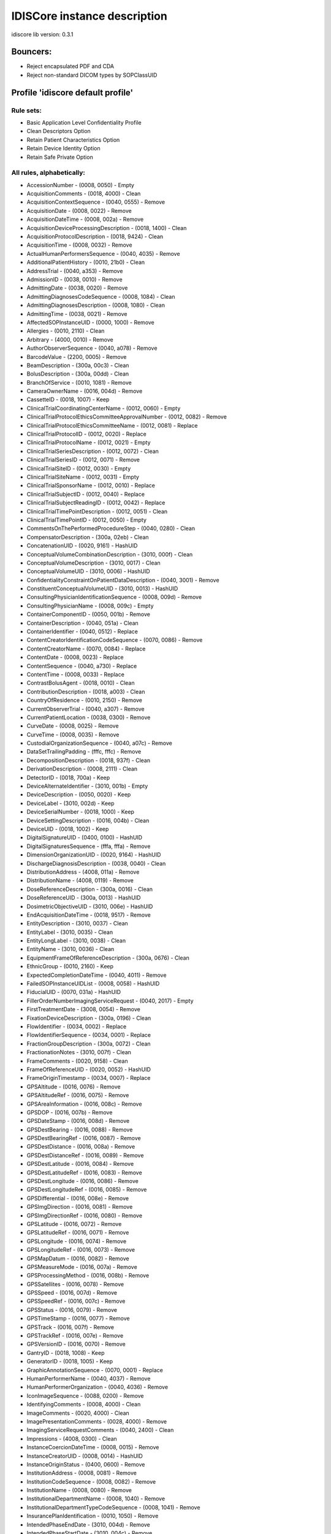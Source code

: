 .. _default_core_description:

=============================
IDISCore instance description
=============================

idiscore lib version: 0.3.1


Bouncers:
=========

* Reject encapsulated PDF and CDA
* Reject non-standard DICOM types by SOPClassUID


Profile 'idiscore default profile'
==================================

Rule sets:
----------

* Basic Application Level Confidentiality Profile
* Clean Descriptors Option
* Retain Patient Characteristics Option
* Retain Device Identity Option
* Retain Safe Private Option


All rules, alphabetically:
--------------------------

* AccessionNumber - (0008, 0050) - Empty
* AcquisitionComments - (0018, 4000) - Clean
* AcquisitionContextSequence - (0040, 0555) - Remove
* AcquisitionDate - (0008, 0022) - Remove
* AcquisitionDateTime - (0008, 002a) - Remove
* AcquisitionDeviceProcessingDescription - (0018, 1400) - Clean
* AcquisitionProtocolDescription - (0018, 9424) - Clean
* AcquisitionTime - (0008, 0032) - Remove
* ActualHumanPerformersSequence - (0040, 4035) - Remove
* AdditionalPatientHistory - (0010, 21b0) - Clean
* AddressTrial - (0040, a353) - Remove
* AdmissionID - (0038, 0010) - Remove
* AdmittingDate - (0038, 0020) - Remove
* AdmittingDiagnosesCodeSequence - (0008, 1084) - Clean
* AdmittingDiagnosesDescription - (0008, 1080) - Clean
* AdmittingTime - (0038, 0021) - Remove
* AffectedSOPInstanceUID - (0000, 1000) - Remove
* Allergies - (0010, 2110) - Clean
* Arbitrary - (4000, 0010) - Remove
* AuthorObserverSequence - (0040, a078) - Remove
* BarcodeValue - (2200, 0005) - Remove
* BeamDescription - (300a, 00c3) - Clean
* BolusDescription - (300a, 00dd) - Clean
* BranchOfService - (0010, 1081) - Remove
* CameraOwnerName - (0016, 004d) - Remove
* CassetteID - (0018, 1007) - Keep
* ClinicalTrialCoordinatingCenterName - (0012, 0060) - Empty
* ClinicalTrialProtocolEthicsCommitteeApprovalNumber - (0012, 0082) - Remove
* ClinicalTrialProtocolEthicsCommitteeName - (0012, 0081) - Replace
* ClinicalTrialProtocolID - (0012, 0020) - Replace
* ClinicalTrialProtocolName - (0012, 0021) - Empty
* ClinicalTrialSeriesDescription - (0012, 0072) - Clean
* ClinicalTrialSeriesID - (0012, 0071) - Remove
* ClinicalTrialSiteID - (0012, 0030) - Empty
* ClinicalTrialSiteName - (0012, 0031) - Empty
* ClinicalTrialSponsorName - (0012, 0010) - Replace
* ClinicalTrialSubjectID - (0012, 0040) - Replace
* ClinicalTrialSubjectReadingID - (0012, 0042) - Replace
* ClinicalTrialTimePointDescription - (0012, 0051) - Clean
* ClinicalTrialTimePointID - (0012, 0050) - Empty
* CommentsOnThePerformedProcedureStep - (0040, 0280) - Clean
* CompensatorDescription - (300a, 02eb) - Clean
* ConcatenationUID - (0020, 9161) - HashUID
* ConceptualVolumeCombinationDescription - (3010, 000f) - Clean
* ConceptualVolumeDescription - (3010, 0017) - Clean
* ConceptualVolumeUID - (3010, 0006) - HashUID
* ConfidentialityConstraintOnPatientDataDescription - (0040, 3001) - Remove
* ConstituentConceptualVolumeUID - (3010, 0013) - HashUID
* ConsultingPhysicianIdentificationSequence - (0008, 009d) - Remove
* ConsultingPhysicianName - (0008, 009c) - Empty
* ContainerComponentID - (0050, 001b) - Remove
* ContainerDescription - (0040, 051a) - Clean
* ContainerIdentifier - (0040, 0512) - Replace
* ContentCreatorIdentificationCodeSequence - (0070, 0086) - Remove
* ContentCreatorName - (0070, 0084) - Replace
* ContentDate - (0008, 0023) - Replace
* ContentSequence - (0040, a730) - Replace
* ContentTime - (0008, 0033) - Replace
* ContrastBolusAgent - (0018, 0010) - Clean
* ContributionDescription - (0018, a003) - Clean
* CountryOfResidence - (0010, 2150) - Remove
* CurrentObserverTrial - (0040, a307) - Remove
* CurrentPatientLocation - (0038, 0300) - Remove
* CurveDate - (0008, 0025) - Remove
* CurveTime - (0008, 0035) - Remove
* CustodialOrganizationSequence - (0040, a07c) - Remove
* DataSetTrailingPadding - (fffc, fffc) - Remove
* DecompositionDescription - (0018, 937f) - Clean
* DerivationDescription - (0008, 2111) - Clean
* DetectorID - (0018, 700a) - Keep
* DeviceAlternateIdentifier - (3010, 001b) - Empty
* DeviceDescription - (0050, 0020) - Keep
* DeviceLabel - (3010, 002d) - Keep
* DeviceSerialNumber - (0018, 1000) - Keep
* DeviceSettingDescription - (0016, 004b) - Clean
* DeviceUID - (0018, 1002) - Keep
* DigitalSignatureUID - (0400, 0100) - HashUID
* DigitalSignaturesSequence - (fffa, fffa) - Remove
* DimensionOrganizationUID - (0020, 9164) - HashUID
* DischargeDiagnosisDescription - (0038, 0040) - Clean
* DistributionAddress - (4008, 011a) - Remove
* DistributionName - (4008, 0119) - Remove
* DoseReferenceDescription - (300a, 0016) - Clean
* DoseReferenceUID - (300a, 0013) - HashUID
* DosimetricObjectiveUID - (3010, 006e) - HashUID
* EndAcquisitionDateTime - (0018, 9517) - Remove
* EntityDescription - (3010, 0037) - Clean
* EntityLabel - (3010, 0035) - Clean
* EntityLongLabel - (3010, 0038) - Clean
* EntityName - (3010, 0036) - Clean
* EquipmentFrameOfReferenceDescription - (300a, 0676) - Clean
* EthnicGroup - (0010, 2160) - Keep
* ExpectedCompletionDateTime - (0040, 4011) - Remove
* FailedSOPInstanceUIDList - (0008, 0058) - HashUID
* FiducialUID - (0070, 031a) - HashUID
* FillerOrderNumberImagingServiceRequest - (0040, 2017) - Empty
* FirstTreatmentDate - (3008, 0054) - Remove
* FixationDeviceDescription - (300a, 0196) - Clean
* FlowIdentifier - (0034, 0002) - Replace
* FlowIdentifierSequence - (0034, 0001) - Replace
* FractionGroupDescription - (300a, 0072) - Clean
* FractionationNotes - (3010, 007f) - Clean
* FrameComments - (0020, 9158) - Clean
* FrameOfReferenceUID - (0020, 0052) - HashUID
* FrameOriginTimestamp - (0034, 0007) - Replace
* GPSAltitude - (0016, 0076) - Remove
* GPSAltitudeRef - (0016, 0075) - Remove
* GPSAreaInformation - (0016, 008c) - Remove
* GPSDOP - (0016, 007b) - Remove
* GPSDateStamp - (0016, 008d) - Remove
* GPSDestBearing - (0016, 0088) - Remove
* GPSDestBearingRef - (0016, 0087) - Remove
* GPSDestDistance - (0016, 008a) - Remove
* GPSDestDistanceRef - (0016, 0089) - Remove
* GPSDestLatitude - (0016, 0084) - Remove
* GPSDestLatitudeRef - (0016, 0083) - Remove
* GPSDestLongitude - (0016, 0086) - Remove
* GPSDestLongitudeRef - (0016, 0085) - Remove
* GPSDifferential - (0016, 008e) - Remove
* GPSImgDirection - (0016, 0081) - Remove
* GPSImgDirectionRef - (0016, 0080) - Remove
* GPSLatitude - (0016, 0072) - Remove
* GPSLatitudeRef - (0016, 0071) - Remove
* GPSLongitude - (0016, 0074) - Remove
* GPSLongitudeRef - (0016, 0073) - Remove
* GPSMapDatum - (0016, 0082) - Remove
* GPSMeasureMode - (0016, 007a) - Remove
* GPSProcessingMethod - (0016, 008b) - Remove
* GPSSatellites - (0016, 0078) - Remove
* GPSSpeed - (0016, 007d) - Remove
* GPSSpeedRef - (0016, 007c) - Remove
* GPSStatus - (0016, 0079) - Remove
* GPSTimeStamp - (0016, 0077) - Remove
* GPSTrack - (0016, 007f) - Remove
* GPSTrackRef - (0016, 007e) - Remove
* GPSVersionID - (0016, 0070) - Remove
* GantryID - (0018, 1008) - Keep
* GeneratorID - (0018, 1005) - Keep
* GraphicAnnotationSequence - (0070, 0001) - Replace
* HumanPerformerName - (0040, 4037) - Remove
* HumanPerformerOrganization - (0040, 4036) - Remove
* IconImageSequence - (0088, 0200) - Remove
* IdentifyingComments - (0008, 4000) - Clean
* ImageComments - (0020, 4000) - Clean
* ImagePresentationComments - (0028, 4000) - Remove
* ImagingServiceRequestComments - (0040, 2400) - Clean
* Impressions - (4008, 0300) - Clean
* InstanceCoercionDateTime - (0008, 0015) - Remove
* InstanceCreatorUID - (0008, 0014) - HashUID
* InstanceOriginStatus - (0400, 0600) - Remove
* InstitutionAddress - (0008, 0081) - Remove
* InstitutionCodeSequence - (0008, 0082) - Remove
* InstitutionName - (0008, 0080) - Remove
* InstitutionalDepartmentName - (0008, 1040) - Remove
* InstitutionalDepartmentTypeCodeSequence - (0008, 1041) - Remove
* InsurancePlanIdentification - (0010, 1050) - Remove
* IntendedPhaseEndDate - (3010, 004d) - Remove
* IntendedPhaseStartDate - (3010, 004c) - Remove
* IntendedRecipientsOfResultsIdentificationSequence - (0040, 1011) - Remove
* InterpretationApproverSequence - (4008, 0111) - Remove
* InterpretationAuthor - (4008, 010c) - Remove
* InterpretationDiagnosisDescription - (4008, 0115) - Clean
* InterpretationIDIssuer - (4008, 0202) - Remove
* InterpretationRecorder - (4008, 0102) - Remove
* InterpretationText - (4008, 010b) - Clean
* InterpretationTranscriber - (4008, 010a) - Remove
* IrradiationEventUID - (0008, 3010) - HashUID
* IssuerOfAdmissionID - (0038, 0011) - Remove
* IssuerOfAdmissionIDSequence - (0038, 0014) - Remove
* IssuerOfPatientID - (0010, 0021) - Remove
* IssuerOfServiceEpisodeID - (0038, 0061) - Remove
* IssuerOfServiceEpisodeIDSequence - (0038, 0064) - Remove
* IssuerOfTheContainerIdentifierSequence - (0040, 0513) - Empty
* IssuerOfTheSpecimenIdentifierSequence - (0040, 0562) - Empty
* LabelText - (2200, 0002) - Clean
* LargePaletteColorLookupTableUID - (0028, 1214) - HashUID
* LastMenstrualDate - (0010, 21d0) - Remove
* LensMake - (0016, 004f) - Keep
* LensModel - (0016, 0050) - Keep
* LensSerialNumber - (0016, 0051) - Keep
* LensSpecification - (0016, 004e) - Keep
* LongDeviceDescription - (0050, 0021) - Clean
* MAC - (0400, 0404) - Remove
* MakerNote - (0016, 002b) - Clean
* ManufacturerDeviceClassUID - (0018, 100b) - Keep
* ManufacturerDeviceIdentifier - (3010, 0043) - Keep
* MediaStorageSOPInstanceUID - (0002, 0003) - HashUID
* MedicalAlerts - (0010, 2000) - Clean
* MedicalRecordLocator - (0010, 1090) - Remove
* MilitaryRank - (0010, 1080) - Remove
* ModifiedAttributesSequence - (0400, 0550) - Remove
* ModifiedImageDescription - (0020, 3406) - Remove
* ModifyingDeviceID - (0020, 3401) - Remove
* MostRecentTreatmentDate - (3008, 0056) - Remove
* MultienergyAcquisitionDescription - (0018, 937b) - Clean
* NameOfPhysiciansReadingStudy - (0008, 1060) - Remove
* NamesOfIntendedRecipientsOfResults - (0040, 1010) - Remove
* ObservationDateTrial - (0040, a192) - Remove
* ObservationSubjectUIDTrial - (0040, a402) - HashUID
* ObservationTimeTrial - (0040, a193) - Remove
* ObservationUID - (0040, a171) - HashUID
* Occupation - (0010, 2180) - Clean
* OperatorIdentificationSequence - (0008, 1072) - Remove
* OperatorsName - (0008, 1070) - Remove
* OrderCallbackPhoneNumber - (0040, 2010) - Remove
* OrderCallbackTelecomInformation - (0040, 2011) - Remove
* OrderEnteredBy - (0040, 2008) - Remove
* OrderEntererLocation - (0040, 2009) - Remove
* OriginalAttributesSequence - (0400, 0561) - Remove
* OtherPatientIDs - (0010, 1000) - Remove
* OtherPatientIDsSequence - (0010, 1002) - Remove
* OtherPatientNames - (0010, 1001) - Remove
* OverlayComments - (60xx, 4000) - Remove
* OverlayData - (60xx, 3000) - Remove
* OverlayDate - (0008, 0024) - Remove
* OverlayTime - (0008, 0034) - Remove
* PaletteColorLookupTableUID - (0028, 1199) - HashUID
* ParticipantSequence - (0040, a07a) - Remove
* PatientAddress - (0010, 1040) - Remove
* PatientAge - (0010, 1010) - Keep
* PatientBirthDate - (0010, 0030) - Empty
* PatientBirthName - (0010, 1005) - Remove
* PatientBirthTime - (0010, 0032) - Remove
* PatientComments - (0010, 4000) - Clean
* PatientID - (0010, 0020) - Empty
* PatientInstitutionResidence - (0038, 0400) - Remove
* PatientInsurancePlanCodeSequence - (0010, 0050) - Remove
* PatientMotherBirthName - (0010, 1060) - Remove
* PatientName - (0010, 0010) - Empty
* PatientPrimaryLanguageCodeSequence - (0010, 0101) - Remove
* PatientPrimaryLanguageModifierCodeSequence - (0010, 0102) - Remove
* PatientReligiousPreference - (0010, 21f0) - Remove
* PatientSetupUID - (300a, 0650) - HashUID
* PatientSex - (0010, 0040) - Keep
* PatientSexNeutered - (0010, 2203) - Keep
* PatientSize - (0010, 1020) - Keep
* PatientState - (0038, 0500) - Clean
* PatientTelecomInformation - (0010, 2155) - Remove
* PatientTelephoneNumbers - (0010, 2154) - Remove
* PatientTransportArrangements - (0040, 1004) - Remove
* PatientWeight - (0010, 1030) - Keep
* PerformedLocation - (0040, 0243) - Remove
* PerformedProcedureStepDescription - (0040, 0254) - Clean
* PerformedProcedureStepEndDate - (0040, 0250) - Remove
* PerformedProcedureStepEndDateTime - (0040, 4051) - Remove
* PerformedProcedureStepEndTime - (0040, 0251) - Remove
* PerformedProcedureStepID - (0040, 0253) - Remove
* PerformedProcedureStepStartDate - (0040, 0244) - Remove
* PerformedProcedureStepStartDateTime - (0040, 4050) - Remove
* PerformedProcedureStepStartTime - (0040, 0245) - Remove
* PerformedStationAETitle - (0040, 0241) - Keep
* PerformedStationGeographicLocationCodeSequence - (0040, 4030) - Keep
* PerformedStationName - (0040, 0242) - Keep
* PerformedStationNameCodeSequence - (0040, 4028) - Keep
* PerformingPhysicianIdentificationSequence - (0008, 1052) - Remove
* PerformingPhysicianName - (0008, 1050) - Remove
* PersonAddress - (0040, 1102) - Remove
* PersonIdentificationCodeSequence - (0040, 1101) - Replace
* PersonName - (0040, a123) - Replace
* PersonTelecomInformation - (0040, 1104) - Remove
* PersonTelephoneNumbers - (0040, 1103) - Remove
* PhysicianApprovingInterpretation - (4008, 0114) - Remove
* PhysiciansOfRecord - (0008, 1048) - Remove
* PhysiciansOfRecordIdentificationSequence - (0008, 1049) - Remove
* PhysiciansReadingStudyIdentificationSequence - (0008, 1062) - Remove
* PlacerOrderNumberImagingServiceRequest - (0040, 2016) - Empty
* PlateID - (0018, 1004) - Keep
* PreMedication - (0040, 0012) - Clean
* PregnancyStatus - (0010, 21c0) - Keep
* PrescriptionDescription - (300a, 000e) - Clean
* PrescriptionNotes - (3010, 007b) - Clean
* PrescriptionNotesSequence - (3010, 0081) - Clean
* PresentationDisplayCollectionUID - (0070, 1101) - HashUID
* PresentationSequenceCollectionUID - (0070, 1102) - HashUID
* PriorTreatmentDoseDescription - (3010, 0061) - Clean
* Private Attributes - PrivateAttributes - Clean
* ProcedureStepCancellationDateTime - (0040, 4052) - Remove
* ProtocolName - (0018, 1030) - Clean
* RTAccessoryDeviceSlotID - (300a, 0615) - Empty
* RTAccessoryHolderSlotID - (300a, 0611) - Empty
* RTPhysicianIntentNarrative - (3010, 005a) - Clean
* RTPlanDate - (300a, 0006) - Remove
* RTPlanDescription - (300a, 0004) - Clean
* RTPlanLabel - (300a, 0002) - Clean
* RTPlanName - (300a, 0003) - Clean
* RTPlanTime - (300a, 0007) - Remove
* RTPrescriptionLabel - (3010, 0054) - Clean
* RTToleranceSetLabel - (300a, 062a) - Clean
* RTTreatmentApproachLabel - (3010, 0056) - Clean
* RTTreatmentPhaseUID - (3010, 003b) - HashUID
* RadiationDoseIdentificationLabel - (300a, 0619) - Clean
* RadiationDoseInVivoMeasurementLabel - (300a, 0623) - Clean
* RadiationGenerationModeDescription - (300a, 067d) - Clean
* RadiationGenerationModeLabel - (300a, 067c) - Clean
* ReasonForOmissionDescription - (300c, 0113) - Clean
* ReasonForRequestedProcedureCodeSequence - (0040, 100a) - Clean
* ReasonForStudy - (0032, 1030) - Clean
* ReasonForSuperseding - (3010, 005c) - Clean
* ReasonForTheImagingServiceRequest - (0040, 2001) - Clean
* ReasonForTheRequestedProcedure - (0040, 1002) - Clean
* ReasonForVisit - (0032, 1066) - Clean
* ReasonForVisitCodeSequence - (0032, 1067) - Clean
* ReferencedConceptualVolumeUID - (3010, 000b) - HashUID
* ReferencedDigitalSignatureSequence - (0400, 0402) - Remove
* ReferencedDoseReferenceUID - (300a, 0083) - HashUID
* ReferencedDosimetricObjectiveUID - (3010, 006f) - HashUID
* ReferencedFiducialsUID - (3010, 0031) - HashUID
* ReferencedFrameOfReferenceUID - (3006, 0024) - HashUID
* ReferencedGeneralPurposeScheduledProcedureStepTransactionUID - (0040, 4023) - HashUID
* ReferencedImageSequence - (0008, 1140) - Remove
* ReferencedObservationUIDTrial - (0040, a172) - HashUID
* ReferencedPatientAliasSequence - (0038, 0004) - Remove
* ReferencedPatientPhotoSequence - (0010, 1100) - Remove
* ReferencedPatientSequence - (0008, 1120) - Remove
* ReferencedPerformedProcedureStepSequence - (0008, 1111) - Remove
* ReferencedSOPInstanceMACSequence - (0400, 0403) - Remove
* ReferencedSOPInstanceUID - (0008, 1155) - HashUID
* ReferencedSOPInstanceUIDInFile - (0004, 1511) - HashUID
* ReferencedStudySequence - (0008, 1110) - Remove
* ReferringPhysicianAddress - (0008, 0092) - Remove
* ReferringPhysicianIdentificationSequence - (0008, 0096) - Remove
* ReferringPhysicianName - (0008, 0090) - Empty
* ReferringPhysicianTelephoneNumbers - (0008, 0094) - Remove
* RegionOfResidence - (0010, 2152) - Remove
* RelatedFrameOfReferenceUID - (3006, 00c2) - HashUID
* RequestAttributesSequence - (0040, 0275) - Clean
* RequestedContrastAgent - (0032, 1070) - Clean
* RequestedProcedureComments - (0040, 1400) - Clean
* RequestedProcedureDescription - (0032, 1060) - Clean
* RequestedProcedureID - (0040, 1001) - Remove
* RequestedProcedureLocation - (0040, 1005) - Remove
* RequestedSOPInstanceUID - (0000, 1001) - HashUID
* RequestingPhysician - (0032, 1032) - Remove
* RequestingService - (0032, 1033) - Remove
* RespiratoryMotionCompensationTechniqueDescription - (0018, 9185) - Clean
* ResponsibleOrganization - (0010, 2299) - Remove
* ResponsiblePerson - (0010, 2297) - Remove
* ResultsComments - (4008, 4000) - Clean
* ResultsDistributionListSequence - (4008, 0118) - Remove
* ResultsIDIssuer - (4008, 0042) - Remove
* ReviewerName - (300e, 0008) - Remove
* SOPInstanceUID - (0008, 0018) - HashUID
* ScheduledHumanPerformersSequence - (0040, 4034) - Remove
* ScheduledPatientInstitutionResidence - (0038, 001e) - Remove
* ScheduledPerformingPhysicianIdentificationSequence - (0040, 000b) - Remove
* ScheduledPerformingPhysicianName - (0040, 0006) - Remove
* ScheduledProcedureStepDescription - (0040, 0007) - Clean
* ScheduledProcedureStepEndDate - (0040, 0004) - Remove
* ScheduledProcedureStepEndTime - (0040, 0005) - Remove
* ScheduledProcedureStepExpirationDateTime - (0040, 4008) - Remove
* ScheduledProcedureStepLocation - (0040, 0011) - Keep
* ScheduledProcedureStepModificationDateTime - (0040, 4010) - Remove
* ScheduledProcedureStepStartDate - (0040, 0002) - Remove
* ScheduledProcedureStepStartDateTime - (0040, 4005) - Remove
* ScheduledProcedureStepStartTime - (0040, 0003) - Remove
* ScheduledStationAETitle - (0040, 0001) - Keep
* ScheduledStationGeographicLocationCodeSequence - (0040, 4027) - Keep
* ScheduledStationName - (0040, 0010) - Keep
* ScheduledStationNameCodeSequence - (0040, 4025) - Keep
* ScheduledStudyLocation - (0032, 1020) - Keep
* ScheduledStudyLocationAETitle - (0032, 1021) - Keep
* SeriesDate - (0008, 0021) - Remove
* SeriesDescription - (0008, 103e) - Clean
* SeriesInstanceUID - (0020, 000e) - HashUID
* SeriesTime - (0008, 0031) - Remove
* ServiceEpisodeDescription - (0038, 0062) - Clean
* ServiceEpisodeID - (0038, 0060) - Remove
* SetupTechniqueDescription - (300a, 01b2) - Clean
* ShieldingDeviceDescription - (300a, 01a6) - Clean
* SlideIdentifier - (0040, 06fa) - Remove
* SmokingStatus - (0010, 21a0) - Keep
* SourceConceptualVolumeUID - (3010, 0015) - HashUID
* SourceEndDateTime - (0018, 936a) - Replace
* SourceIdentifier - (0034, 0005) - Replace
* SourceImageSequence - (0008, 2112) - Remove
* SourceManufacturer - (300a, 0216) - Keep
* SourceSerialNumber - (3008, 0105) - Keep
* SourceStartDateTime - (0018, 9369) - Replace
* SpecialNeeds - (0038, 0050) - Clean
* SpecimenAccessionNumber - (0040, 050a) - Remove
* SpecimenDetailedDescription - (0040, 0602) - Clean
* SpecimenIdentifier - (0040, 0551) - Replace
* SpecimenPreparationSequence - (0040, 0610) - Empty
* SpecimenShortDescription - (0040, 0600) - Clean
* SpecimenUID - (0040, 0554) - HashUID
* StartAcquisitionDateTime - (0018, 9516) - Remove
* StationName - (0008, 1010) - Keep
* StorageMediaFileSetUID - (0088, 0140) - HashUID
* StudyComments - (0032, 4000) - Clean
* StudyDate - (0008, 0020) - Empty
* StudyDescription - (0008, 1030) - Clean
* StudyID - (0020, 0010) - Empty
* StudyIDIssuer - (0032, 0012) - Remove
* StudyInstanceUID - (0020, 000d) - HashUID
* StudyTime - (0008, 0030) - Empty
* SynchronizationFrameOfReferenceUID - (0020, 0200) - HashUID
* TargetUID - (0018, 2042) - HashUID
* TelephoneNumberTrial - (0040, a354) - Remove
* TemplateExtensionCreatorUID - (0040, db0d) - HashUID
* TemplateExtensionOrganizationUID - (0040, db0c) - HashUID
* TextComments - (4000, 4000) - Remove
* TextString - (2030, 0020) - Remove
* TimezoneOffsetFromUTC - (0008, 0201) - Remove
* TopicAuthor - (0088, 0910) - Remove
* TopicKeywords - (0088, 0912) - Remove
* TopicSubject - (0088, 0906) - Remove
* TopicTitle - (0088, 0904) - Remove
* TrackingUID - (0062, 0021) - HashUID
* TransactionUID - (0008, 1195) - HashUID
* TreatmentDate - (3008, 0250) - Remove
* TreatmentMachineName - (300a, 00b2) - Keep
* TreatmentPositionGroupLabel - (300a, 0608) - Clean
* TreatmentPositionGroupUID - (300a, 0609) - HashUID
* TreatmentSite - (3010, 0077) - Clean
* TreatmentTechniqueNotes - (3010, 007a) - Clean
* TreatmentTime - (3008, 0251) - Remove
* UDISequence - (0018, 100a) - Keep
* UID - (0040, a124) - HashUID
* UniqueDeviceIdentifier - (0018, 1009) - Keep
* Unknown Repeater tag 50xxxxxx - (50xx, xxxx) - Remove
* Unknown Tag - (003a, 0310) - HashUID
* Unknown Tag - (003a, 0314) - Replace
* Unknown Tag - (300a, 0700) - HashUID
* Unknown Tag - (300a, 0734) - Clean
* Unknown Tag - (300a, 0736) - Replace
* Unknown Tag - (300a, 073a) - Replace
* Unknown Tag - (300a, 0741) - Replace
* Unknown Tag - (300a, 0742) - Clean
* Unknown Tag - (300a, 0760) - Replace
* Unknown Tag - (300a, 0783) - Clean
* UserContentLabel - (3010, 0033) - Clean
* UserContentLongLabel - (3010, 0034) - Clean
* VerbalSourceIdentifierCodeSequenceTrial - (0040, a358) - Remove
* VerbalSourceTrial - (0040, a352) - Remove
* VerifyingObserverIdentificationCodeSequence - (0040, a088) - Empty
* VerifyingObserverName - (0040, a075) - Replace
* VerifyingObserverSequence - (0040, a073) - Replace
* VerifyingOrganization - (0040, a027) - Replace
* VisitComments - (0038, 4000) - Clean
* XRayDetectorID - (0018, 9371) - Keep
* XRayDetectorLabel - (0018, 9373) - Keep
* XRaySourceID - (0018, 9367) - Keep


All rules, by tag:
------------------

* (0000, 1000) (AffectedSOPInstanceUID) - Remove
* (0000, 1001) (RequestedSOPInstanceUID) - HashUID
* (0002, 0003) (MediaStorageSOPInstanceUID) - HashUID
* (0004, 1511) (ReferencedSOPInstanceUIDInFile) - HashUID
* (0008, 0014) (InstanceCreatorUID) - HashUID
* (0008, 0015) (InstanceCoercionDateTime) - Remove
* (0008, 0018) (SOPInstanceUID) - HashUID
* (0008, 0020) (StudyDate) - Empty
* (0008, 0021) (SeriesDate) - Remove
* (0008, 0022) (AcquisitionDate) - Remove
* (0008, 0023) (ContentDate) - Replace
* (0008, 0024) (OverlayDate) - Remove
* (0008, 0025) (CurveDate) - Remove
* (0008, 002a) (AcquisitionDateTime) - Remove
* (0008, 0030) (StudyTime) - Empty
* (0008, 0031) (SeriesTime) - Remove
* (0008, 0032) (AcquisitionTime) - Remove
* (0008, 0033) (ContentTime) - Replace
* (0008, 0034) (OverlayTime) - Remove
* (0008, 0035) (CurveTime) - Remove
* (0008, 0050) (AccessionNumber) - Empty
* (0008, 0058) (FailedSOPInstanceUIDList) - HashUID
* (0008, 0080) (InstitutionName) - Remove
* (0008, 0081) (InstitutionAddress) - Remove
* (0008, 0082) (InstitutionCodeSequence) - Remove
* (0008, 0090) (ReferringPhysicianName) - Empty
* (0008, 0092) (ReferringPhysicianAddress) - Remove
* (0008, 0094) (ReferringPhysicianTelephoneNumbers) - Remove
* (0008, 0096) (ReferringPhysicianIdentificationSequence) - Remove
* (0008, 009c) (ConsultingPhysicianName) - Empty
* (0008, 009d) (ConsultingPhysicianIdentificationSequence) - Remove
* (0008, 0201) (TimezoneOffsetFromUTC) - Remove
* (0008, 1010) (StationName) - Keep
* (0008, 1030) (StudyDescription) - Clean
* (0008, 103e) (SeriesDescription) - Clean
* (0008, 1040) (InstitutionalDepartmentName) - Remove
* (0008, 1041) (InstitutionalDepartmentTypeCodeSequence) - Remove
* (0008, 1048) (PhysiciansOfRecord) - Remove
* (0008, 1049) (PhysiciansOfRecordIdentificationSequence) - Remove
* (0008, 1050) (PerformingPhysicianName) - Remove
* (0008, 1052) (PerformingPhysicianIdentificationSequence) - Remove
* (0008, 1060) (NameOfPhysiciansReadingStudy) - Remove
* (0008, 1062) (PhysiciansReadingStudyIdentificationSequence) - Remove
* (0008, 1070) (OperatorsName) - Remove
* (0008, 1072) (OperatorIdentificationSequence) - Remove
* (0008, 1080) (AdmittingDiagnosesDescription) - Clean
* (0008, 1084) (AdmittingDiagnosesCodeSequence) - Clean
* (0008, 1110) (ReferencedStudySequence) - Remove
* (0008, 1111) (ReferencedPerformedProcedureStepSequence) - Remove
* (0008, 1120) (ReferencedPatientSequence) - Remove
* (0008, 1140) (ReferencedImageSequence) - Remove
* (0008, 1155) (ReferencedSOPInstanceUID) - HashUID
* (0008, 1195) (TransactionUID) - HashUID
* (0008, 2111) (DerivationDescription) - Clean
* (0008, 2112) (SourceImageSequence) - Remove
* (0008, 3010) (IrradiationEventUID) - HashUID
* (0008, 4000) (IdentifyingComments) - Clean
* (0010, 0010) (PatientName) - Empty
* (0010, 0020) (PatientID) - Empty
* (0010, 0021) (IssuerOfPatientID) - Remove
* (0010, 0030) (PatientBirthDate) - Empty
* (0010, 0032) (PatientBirthTime) - Remove
* (0010, 0040) (PatientSex) - Keep
* (0010, 0050) (PatientInsurancePlanCodeSequence) - Remove
* (0010, 0101) (PatientPrimaryLanguageCodeSequence) - Remove
* (0010, 0102) (PatientPrimaryLanguageModifierCodeSequence) - Remove
* (0010, 1000) (OtherPatientIDs) - Remove
* (0010, 1001) (OtherPatientNames) - Remove
* (0010, 1002) (OtherPatientIDsSequence) - Remove
* (0010, 1005) (PatientBirthName) - Remove
* (0010, 1010) (PatientAge) - Keep
* (0010, 1020) (PatientSize) - Keep
* (0010, 1030) (PatientWeight) - Keep
* (0010, 1040) (PatientAddress) - Remove
* (0010, 1050) (InsurancePlanIdentification) - Remove
* (0010, 1060) (PatientMotherBirthName) - Remove
* (0010, 1080) (MilitaryRank) - Remove
* (0010, 1081) (BranchOfService) - Remove
* (0010, 1090) (MedicalRecordLocator) - Remove
* (0010, 1100) (ReferencedPatientPhotoSequence) - Remove
* (0010, 2000) (MedicalAlerts) - Clean
* (0010, 2110) (Allergies) - Clean
* (0010, 2150) (CountryOfResidence) - Remove
* (0010, 2152) (RegionOfResidence) - Remove
* (0010, 2154) (PatientTelephoneNumbers) - Remove
* (0010, 2155) (PatientTelecomInformation) - Remove
* (0010, 2160) (EthnicGroup) - Keep
* (0010, 2180) (Occupation) - Clean
* (0010, 21a0) (SmokingStatus) - Keep
* (0010, 21b0) (AdditionalPatientHistory) - Clean
* (0010, 21c0) (PregnancyStatus) - Keep
* (0010, 21d0) (LastMenstrualDate) - Remove
* (0010, 21f0) (PatientReligiousPreference) - Remove
* (0010, 2203) (PatientSexNeutered) - Keep
* (0010, 2297) (ResponsiblePerson) - Remove
* (0010, 2299) (ResponsibleOrganization) - Remove
* (0010, 4000) (PatientComments) - Clean
* (0012, 0010) (ClinicalTrialSponsorName) - Replace
* (0012, 0020) (ClinicalTrialProtocolID) - Replace
* (0012, 0021) (ClinicalTrialProtocolName) - Empty
* (0012, 0030) (ClinicalTrialSiteID) - Empty
* (0012, 0031) (ClinicalTrialSiteName) - Empty
* (0012, 0040) (ClinicalTrialSubjectID) - Replace
* (0012, 0042) (ClinicalTrialSubjectReadingID) - Replace
* (0012, 0050) (ClinicalTrialTimePointID) - Empty
* (0012, 0051) (ClinicalTrialTimePointDescription) - Clean
* (0012, 0060) (ClinicalTrialCoordinatingCenterName) - Empty
* (0012, 0071) (ClinicalTrialSeriesID) - Remove
* (0012, 0072) (ClinicalTrialSeriesDescription) - Clean
* (0012, 0081) (ClinicalTrialProtocolEthicsCommitteeName) - Replace
* (0012, 0082) (ClinicalTrialProtocolEthicsCommitteeApprovalNumber) - Remove
* (0016, 002b) (MakerNote) - Clean
* (0016, 004b) (DeviceSettingDescription) - Clean
* (0016, 004d) (CameraOwnerName) - Remove
* (0016, 004e) (LensSpecification) - Keep
* (0016, 004f) (LensMake) - Keep
* (0016, 0050) (LensModel) - Keep
* (0016, 0051) (LensSerialNumber) - Keep
* (0016, 0070) (GPSVersionID) - Remove
* (0016, 0071) (GPSLatitudeRef) - Remove
* (0016, 0072) (GPSLatitude) - Remove
* (0016, 0073) (GPSLongitudeRef) - Remove
* (0016, 0074) (GPSLongitude) - Remove
* (0016, 0075) (GPSAltitudeRef) - Remove
* (0016, 0076) (GPSAltitude) - Remove
* (0016, 0077) (GPSTimeStamp) - Remove
* (0016, 0078) (GPSSatellites) - Remove
* (0016, 0079) (GPSStatus) - Remove
* (0016, 007a) (GPSMeasureMode) - Remove
* (0016, 007b) (GPSDOP) - Remove
* (0016, 007c) (GPSSpeedRef) - Remove
* (0016, 007d) (GPSSpeed) - Remove
* (0016, 007e) (GPSTrackRef) - Remove
* (0016, 007f) (GPSTrack) - Remove
* (0016, 0080) (GPSImgDirectionRef) - Remove
* (0016, 0081) (GPSImgDirection) - Remove
* (0016, 0082) (GPSMapDatum) - Remove
* (0016, 0083) (GPSDestLatitudeRef) - Remove
* (0016, 0084) (GPSDestLatitude) - Remove
* (0016, 0085) (GPSDestLongitudeRef) - Remove
* (0016, 0086) (GPSDestLongitude) - Remove
* (0016, 0087) (GPSDestBearingRef) - Remove
* (0016, 0088) (GPSDestBearing) - Remove
* (0016, 0089) (GPSDestDistanceRef) - Remove
* (0016, 008a) (GPSDestDistance) - Remove
* (0016, 008b) (GPSProcessingMethod) - Remove
* (0016, 008c) (GPSAreaInformation) - Remove
* (0016, 008d) (GPSDateStamp) - Remove
* (0016, 008e) (GPSDifferential) - Remove
* (0018, 0010) (ContrastBolusAgent) - Clean
* (0018, 1000) (DeviceSerialNumber) - Keep
* (0018, 1002) (DeviceUID) - Keep
* (0018, 1004) (PlateID) - Keep
* (0018, 1005) (GeneratorID) - Keep
* (0018, 1007) (CassetteID) - Keep
* (0018, 1008) (GantryID) - Keep
* (0018, 1009) (UniqueDeviceIdentifier) - Keep
* (0018, 100a) (UDISequence) - Keep
* (0018, 100b) (ManufacturerDeviceClassUID) - Keep
* (0018, 1030) (ProtocolName) - Clean
* (0018, 1400) (AcquisitionDeviceProcessingDescription) - Clean
* (0018, 2042) (TargetUID) - HashUID
* (0018, 4000) (AcquisitionComments) - Clean
* (0018, 700a) (DetectorID) - Keep
* (0018, 9185) (RespiratoryMotionCompensationTechniqueDescription) - Clean
* (0018, 9367) (XRaySourceID) - Keep
* (0018, 9369) (SourceStartDateTime) - Replace
* (0018, 936a) (SourceEndDateTime) - Replace
* (0018, 9371) (XRayDetectorID) - Keep
* (0018, 9373) (XRayDetectorLabel) - Keep
* (0018, 937b) (MultienergyAcquisitionDescription) - Clean
* (0018, 937f) (DecompositionDescription) - Clean
* (0018, 9424) (AcquisitionProtocolDescription) - Clean
* (0018, 9516) (StartAcquisitionDateTime) - Remove
* (0018, 9517) (EndAcquisitionDateTime) - Remove
* (0018, a003) (ContributionDescription) - Clean
* (0020, 000d) (StudyInstanceUID) - HashUID
* (0020, 000e) (SeriesInstanceUID) - HashUID
* (0020, 0010) (StudyID) - Empty
* (0020, 0052) (FrameOfReferenceUID) - HashUID
* (0020, 0200) (SynchronizationFrameOfReferenceUID) - HashUID
* (0020, 3401) (ModifyingDeviceID) - Remove
* (0020, 3406) (ModifiedImageDescription) - Remove
* (0020, 4000) (ImageComments) - Clean
* (0020, 9158) (FrameComments) - Clean
* (0020, 9161) (ConcatenationUID) - HashUID
* (0020, 9164) (DimensionOrganizationUID) - HashUID
* (0028, 1199) (PaletteColorLookupTableUID) - HashUID
* (0028, 1214) (LargePaletteColorLookupTableUID) - HashUID
* (0028, 4000) (ImagePresentationComments) - Remove
* (0032, 0012) (StudyIDIssuer) - Remove
* (0032, 1020) (ScheduledStudyLocation) - Keep
* (0032, 1021) (ScheduledStudyLocationAETitle) - Keep
* (0032, 1030) (ReasonForStudy) - Clean
* (0032, 1032) (RequestingPhysician) - Remove
* (0032, 1033) (RequestingService) - Remove
* (0032, 1060) (RequestedProcedureDescription) - Clean
* (0032, 1066) (ReasonForVisit) - Clean
* (0032, 1067) (ReasonForVisitCodeSequence) - Clean
* (0032, 1070) (RequestedContrastAgent) - Clean
* (0032, 4000) (StudyComments) - Clean
* (0034, 0001) (FlowIdentifierSequence) - Replace
* (0034, 0002) (FlowIdentifier) - Replace
* (0034, 0005) (SourceIdentifier) - Replace
* (0034, 0007) (FrameOriginTimestamp) - Replace
* (0038, 0004) (ReferencedPatientAliasSequence) - Remove
* (0038, 0010) (AdmissionID) - Remove
* (0038, 0011) (IssuerOfAdmissionID) - Remove
* (0038, 0014) (IssuerOfAdmissionIDSequence) - Remove
* (0038, 001e) (ScheduledPatientInstitutionResidence) - Remove
* (0038, 0020) (AdmittingDate) - Remove
* (0038, 0021) (AdmittingTime) - Remove
* (0038, 0040) (DischargeDiagnosisDescription) - Clean
* (0038, 0050) (SpecialNeeds) - Clean
* (0038, 0060) (ServiceEpisodeID) - Remove
* (0038, 0061) (IssuerOfServiceEpisodeID) - Remove
* (0038, 0062) (ServiceEpisodeDescription) - Clean
* (0038, 0064) (IssuerOfServiceEpisodeIDSequence) - Remove
* (0038, 0300) (CurrentPatientLocation) - Remove
* (0038, 0400) (PatientInstitutionResidence) - Remove
* (0038, 0500) (PatientState) - Clean
* (0038, 4000) (VisitComments) - Clean
* (003a, 0310) (Unknown Tag) - HashUID
* (003a, 0314) (Unknown Tag) - Replace
* (0040, 0001) (ScheduledStationAETitle) - Keep
* (0040, 0002) (ScheduledProcedureStepStartDate) - Remove
* (0040, 0003) (ScheduledProcedureStepStartTime) - Remove
* (0040, 0004) (ScheduledProcedureStepEndDate) - Remove
* (0040, 0005) (ScheduledProcedureStepEndTime) - Remove
* (0040, 0006) (ScheduledPerformingPhysicianName) - Remove
* (0040, 0007) (ScheduledProcedureStepDescription) - Clean
* (0040, 000b) (ScheduledPerformingPhysicianIdentificationSequence) - Remove
* (0040, 0010) (ScheduledStationName) - Keep
* (0040, 0011) (ScheduledProcedureStepLocation) - Keep
* (0040, 0012) (PreMedication) - Clean
* (0040, 0241) (PerformedStationAETitle) - Keep
* (0040, 0242) (PerformedStationName) - Keep
* (0040, 0243) (PerformedLocation) - Remove
* (0040, 0244) (PerformedProcedureStepStartDate) - Remove
* (0040, 0245) (PerformedProcedureStepStartTime) - Remove
* (0040, 0250) (PerformedProcedureStepEndDate) - Remove
* (0040, 0251) (PerformedProcedureStepEndTime) - Remove
* (0040, 0253) (PerformedProcedureStepID) - Remove
* (0040, 0254) (PerformedProcedureStepDescription) - Clean
* (0040, 0275) (RequestAttributesSequence) - Clean
* (0040, 0280) (CommentsOnThePerformedProcedureStep) - Clean
* (0040, 050a) (SpecimenAccessionNumber) - Remove
* (0040, 0512) (ContainerIdentifier) - Replace
* (0040, 0513) (IssuerOfTheContainerIdentifierSequence) - Empty
* (0040, 051a) (ContainerDescription) - Clean
* (0040, 0551) (SpecimenIdentifier) - Replace
* (0040, 0554) (SpecimenUID) - HashUID
* (0040, 0555) (AcquisitionContextSequence) - Remove
* (0040, 0562) (IssuerOfTheSpecimenIdentifierSequence) - Empty
* (0040, 0600) (SpecimenShortDescription) - Clean
* (0040, 0602) (SpecimenDetailedDescription) - Clean
* (0040, 0610) (SpecimenPreparationSequence) - Empty
* (0040, 06fa) (SlideIdentifier) - Remove
* (0040, 1001) (RequestedProcedureID) - Remove
* (0040, 1002) (ReasonForTheRequestedProcedure) - Clean
* (0040, 1004) (PatientTransportArrangements) - Remove
* (0040, 1005) (RequestedProcedureLocation) - Remove
* (0040, 100a) (ReasonForRequestedProcedureCodeSequence) - Clean
* (0040, 1010) (NamesOfIntendedRecipientsOfResults) - Remove
* (0040, 1011) (IntendedRecipientsOfResultsIdentificationSequence) - Remove
* (0040, 1101) (PersonIdentificationCodeSequence) - Replace
* (0040, 1102) (PersonAddress) - Remove
* (0040, 1103) (PersonTelephoneNumbers) - Remove
* (0040, 1104) (PersonTelecomInformation) - Remove
* (0040, 1400) (RequestedProcedureComments) - Clean
* (0040, 2001) (ReasonForTheImagingServiceRequest) - Clean
* (0040, 2008) (OrderEnteredBy) - Remove
* (0040, 2009) (OrderEntererLocation) - Remove
* (0040, 2010) (OrderCallbackPhoneNumber) - Remove
* (0040, 2011) (OrderCallbackTelecomInformation) - Remove
* (0040, 2016) (PlacerOrderNumberImagingServiceRequest) - Empty
* (0040, 2017) (FillerOrderNumberImagingServiceRequest) - Empty
* (0040, 2400) (ImagingServiceRequestComments) - Clean
* (0040, 3001) (ConfidentialityConstraintOnPatientDataDescription) - Remove
* (0040, 4005) (ScheduledProcedureStepStartDateTime) - Remove
* (0040, 4008) (ScheduledProcedureStepExpirationDateTime) - Remove
* (0040, 4010) (ScheduledProcedureStepModificationDateTime) - Remove
* (0040, 4011) (ExpectedCompletionDateTime) - Remove
* (0040, 4023) (ReferencedGeneralPurposeScheduledProcedureStepTransactionUID) - HashUID
* (0040, 4025) (ScheduledStationNameCodeSequence) - Keep
* (0040, 4027) (ScheduledStationGeographicLocationCodeSequence) - Keep
* (0040, 4028) (PerformedStationNameCodeSequence) - Keep
* (0040, 4030) (PerformedStationGeographicLocationCodeSequence) - Keep
* (0040, 4034) (ScheduledHumanPerformersSequence) - Remove
* (0040, 4035) (ActualHumanPerformersSequence) - Remove
* (0040, 4036) (HumanPerformerOrganization) - Remove
* (0040, 4037) (HumanPerformerName) - Remove
* (0040, 4050) (PerformedProcedureStepStartDateTime) - Remove
* (0040, 4051) (PerformedProcedureStepEndDateTime) - Remove
* (0040, 4052) (ProcedureStepCancellationDateTime) - Remove
* (0040, a027) (VerifyingOrganization) - Replace
* (0040, a073) (VerifyingObserverSequence) - Replace
* (0040, a075) (VerifyingObserverName) - Replace
* (0040, a078) (AuthorObserverSequence) - Remove
* (0040, a07a) (ParticipantSequence) - Remove
* (0040, a07c) (CustodialOrganizationSequence) - Remove
* (0040, a088) (VerifyingObserverIdentificationCodeSequence) - Empty
* (0040, a123) (PersonName) - Replace
* (0040, a124) (UID) - HashUID
* (0040, a171) (ObservationUID) - HashUID
* (0040, a172) (ReferencedObservationUIDTrial) - HashUID
* (0040, a192) (ObservationDateTrial) - Remove
* (0040, a193) (ObservationTimeTrial) - Remove
* (0040, a307) (CurrentObserverTrial) - Remove
* (0040, a352) (VerbalSourceTrial) - Remove
* (0040, a353) (AddressTrial) - Remove
* (0040, a354) (TelephoneNumberTrial) - Remove
* (0040, a358) (VerbalSourceIdentifierCodeSequenceTrial) - Remove
* (0040, a402) (ObservationSubjectUIDTrial) - HashUID
* (0040, a730) (ContentSequence) - Replace
* (0040, db0c) (TemplateExtensionOrganizationUID) - HashUID
* (0040, db0d) (TemplateExtensionCreatorUID) - HashUID
* (0050, 001b) (ContainerComponentID) - Remove
* (0050, 0020) (DeviceDescription) - Keep
* (0050, 0021) (LongDeviceDescription) - Clean
* (0062, 0021) (TrackingUID) - HashUID
* (0070, 0001) (GraphicAnnotationSequence) - Replace
* (0070, 0084) (ContentCreatorName) - Replace
* (0070, 0086) (ContentCreatorIdentificationCodeSequence) - Remove
* (0070, 031a) (FiducialUID) - HashUID
* (0070, 1101) (PresentationDisplayCollectionUID) - HashUID
* (0070, 1102) (PresentationSequenceCollectionUID) - HashUID
* (0088, 0140) (StorageMediaFileSetUID) - HashUID
* (0088, 0200) (IconImageSequence) - Remove
* (0088, 0904) (TopicTitle) - Remove
* (0088, 0906) (TopicSubject) - Remove
* (0088, 0910) (TopicAuthor) - Remove
* (0088, 0912) (TopicKeywords) - Remove
* (0400, 0100) (DigitalSignatureUID) - HashUID
* (0400, 0402) (ReferencedDigitalSignatureSequence) - Remove
* (0400, 0403) (ReferencedSOPInstanceMACSequence) - Remove
* (0400, 0404) (MAC) - Remove
* (0400, 0550) (ModifiedAttributesSequence) - Remove
* (0400, 0561) (OriginalAttributesSequence) - Remove
* (0400, 0600) (InstanceOriginStatus) - Remove
* (2030, 0020) (TextString) - Remove
* (2200, 0002) (LabelText) - Clean
* (2200, 0005) (BarcodeValue) - Remove
* (3006, 0024) (ReferencedFrameOfReferenceUID) - HashUID
* (3006, 00c2) (RelatedFrameOfReferenceUID) - HashUID
* (3008, 0054) (FirstTreatmentDate) - Remove
* (3008, 0056) (MostRecentTreatmentDate) - Remove
* (3008, 0105) (SourceSerialNumber) - Keep
* (3008, 0250) (TreatmentDate) - Remove
* (3008, 0251) (TreatmentTime) - Remove
* (300a, 0002) (RTPlanLabel) - Clean
* (300a, 0003) (RTPlanName) - Clean
* (300a, 0004) (RTPlanDescription) - Clean
* (300a, 0006) (RTPlanDate) - Remove
* (300a, 0007) (RTPlanTime) - Remove
* (300a, 000e) (PrescriptionDescription) - Clean
* (300a, 0013) (DoseReferenceUID) - HashUID
* (300a, 0016) (DoseReferenceDescription) - Clean
* (300a, 0072) (FractionGroupDescription) - Clean
* (300a, 0083) (ReferencedDoseReferenceUID) - HashUID
* (300a, 00b2) (TreatmentMachineName) - Keep
* (300a, 00c3) (BeamDescription) - Clean
* (300a, 00dd) (BolusDescription) - Clean
* (300a, 0196) (FixationDeviceDescription) - Clean
* (300a, 01a6) (ShieldingDeviceDescription) - Clean
* (300a, 01b2) (SetupTechniqueDescription) - Clean
* (300a, 0216) (SourceManufacturer) - Keep
* (300a, 02eb) (CompensatorDescription) - Clean
* (300a, 0608) (TreatmentPositionGroupLabel) - Clean
* (300a, 0609) (TreatmentPositionGroupUID) - HashUID
* (300a, 0611) (RTAccessoryHolderSlotID) - Empty
* (300a, 0615) (RTAccessoryDeviceSlotID) - Empty
* (300a, 0619) (RadiationDoseIdentificationLabel) - Clean
* (300a, 0623) (RadiationDoseInVivoMeasurementLabel) - Clean
* (300a, 062a) (RTToleranceSetLabel) - Clean
* (300a, 0650) (PatientSetupUID) - HashUID
* (300a, 0676) (EquipmentFrameOfReferenceDescription) - Clean
* (300a, 067c) (RadiationGenerationModeLabel) - Clean
* (300a, 067d) (RadiationGenerationModeDescription) - Clean
* (300a, 0700) (Unknown Tag) - HashUID
* (300a, 0734) (Unknown Tag) - Clean
* (300a, 0736) (Unknown Tag) - Replace
* (300a, 073a) (Unknown Tag) - Replace
* (300a, 0741) (Unknown Tag) - Replace
* (300a, 0742) (Unknown Tag) - Clean
* (300a, 0760) (Unknown Tag) - Replace
* (300a, 0783) (Unknown Tag) - Clean
* (300c, 0113) (ReasonForOmissionDescription) - Clean
* (300e, 0008) (ReviewerName) - Remove
* (3010, 0006) (ConceptualVolumeUID) - HashUID
* (3010, 000b) (ReferencedConceptualVolumeUID) - HashUID
* (3010, 000f) (ConceptualVolumeCombinationDescription) - Clean
* (3010, 0013) (ConstituentConceptualVolumeUID) - HashUID
* (3010, 0015) (SourceConceptualVolumeUID) - HashUID
* (3010, 0017) (ConceptualVolumeDescription) - Clean
* (3010, 001b) (DeviceAlternateIdentifier) - Empty
* (3010, 002d) (DeviceLabel) - Keep
* (3010, 0031) (ReferencedFiducialsUID) - HashUID
* (3010, 0033) (UserContentLabel) - Clean
* (3010, 0034) (UserContentLongLabel) - Clean
* (3010, 0035) (EntityLabel) - Clean
* (3010, 0036) (EntityName) - Clean
* (3010, 0037) (EntityDescription) - Clean
* (3010, 0038) (EntityLongLabel) - Clean
* (3010, 003b) (RTTreatmentPhaseUID) - HashUID
* (3010, 0043) (ManufacturerDeviceIdentifier) - Keep
* (3010, 004c) (IntendedPhaseStartDate) - Remove
* (3010, 004d) (IntendedPhaseEndDate) - Remove
* (3010, 0054) (RTPrescriptionLabel) - Clean
* (3010, 0056) (RTTreatmentApproachLabel) - Clean
* (3010, 005a) (RTPhysicianIntentNarrative) - Clean
* (3010, 005c) (ReasonForSuperseding) - Clean
* (3010, 0061) (PriorTreatmentDoseDescription) - Clean
* (3010, 006e) (DosimetricObjectiveUID) - HashUID
* (3010, 006f) (ReferencedDosimetricObjectiveUID) - HashUID
* (3010, 0077) (TreatmentSite) - Clean
* (3010, 007a) (TreatmentTechniqueNotes) - Clean
* (3010, 007b) (PrescriptionNotes) - Clean
* (3010, 007f) (FractionationNotes) - Clean
* (3010, 0081) (PrescriptionNotesSequence) - Clean
* (4000, 0010) (Arbitrary) - Remove
* (4000, 4000) (TextComments) - Remove
* (4008, 0042) (ResultsIDIssuer) - Remove
* (4008, 0102) (InterpretationRecorder) - Remove
* (4008, 010a) (InterpretationTranscriber) - Remove
* (4008, 010b) (InterpretationText) - Clean
* (4008, 010c) (InterpretationAuthor) - Remove
* (4008, 0111) (InterpretationApproverSequence) - Remove
* (4008, 0114) (PhysicianApprovingInterpretation) - Remove
* (4008, 0115) (InterpretationDiagnosisDescription) - Clean
* (4008, 0118) (ResultsDistributionListSequence) - Remove
* (4008, 0119) (DistributionName) - Remove
* (4008, 011a) (DistributionAddress) - Remove
* (4008, 0202) (InterpretationIDIssuer) - Remove
* (4008, 0300) (Impressions) - Clean
* (4008, 4000) (ResultsComments) - Clean
* (50xx, xxxx) (Unknown Repeater tag 50xxxxxx) - Remove
* (60xx, 3000) (OverlayData) - Remove
* (60xx, 4000) (OverlayComments) - Remove
* (fffa, fffa) (DigitalSignaturesSequence) - Remove
* (fffc, fffc) (DataSetTrailingPadding) - Remove
* PrivateAttributes (Private Attributes) - Clean
